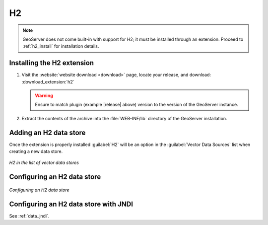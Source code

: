 .. _data_h2:

H2
==

.. note:: GeoServer does not come built-in with support for H2; it must be installed through an extension. Proceed to :ref:`h2_install` for installation details.

.. _h2_install:

Installing the H2 extension
----------------------------

#. Visit the :website:`website download <download>` page, locate your release, and download: :download_extension:`h2`
   
   .. warning:: Ensure to match plugin (example |release| above) version to the version of the GeoServer instance.

#. Extract the contents of the archive into the :file:`WEB-INF/lib` directory of the GeoServer installation.

Adding an H2 data store
-----------------------

Once the extension is properly installed :guilabel:`H2` will be an option in the :guilabel:`Vector Data Sources` list when creating a new data store.

.. figure:: images/h2create.png
   :align: center

   *H2 in the list of vector data stores*

Configuring an H2 data store
----------------------------

.. figure:: images/h2configure.png
   :align: center

   *Configuring an H2 data store*

Configuring an H2 data store with JNDI
--------------------------------------

See :ref:`data_jndi`.
